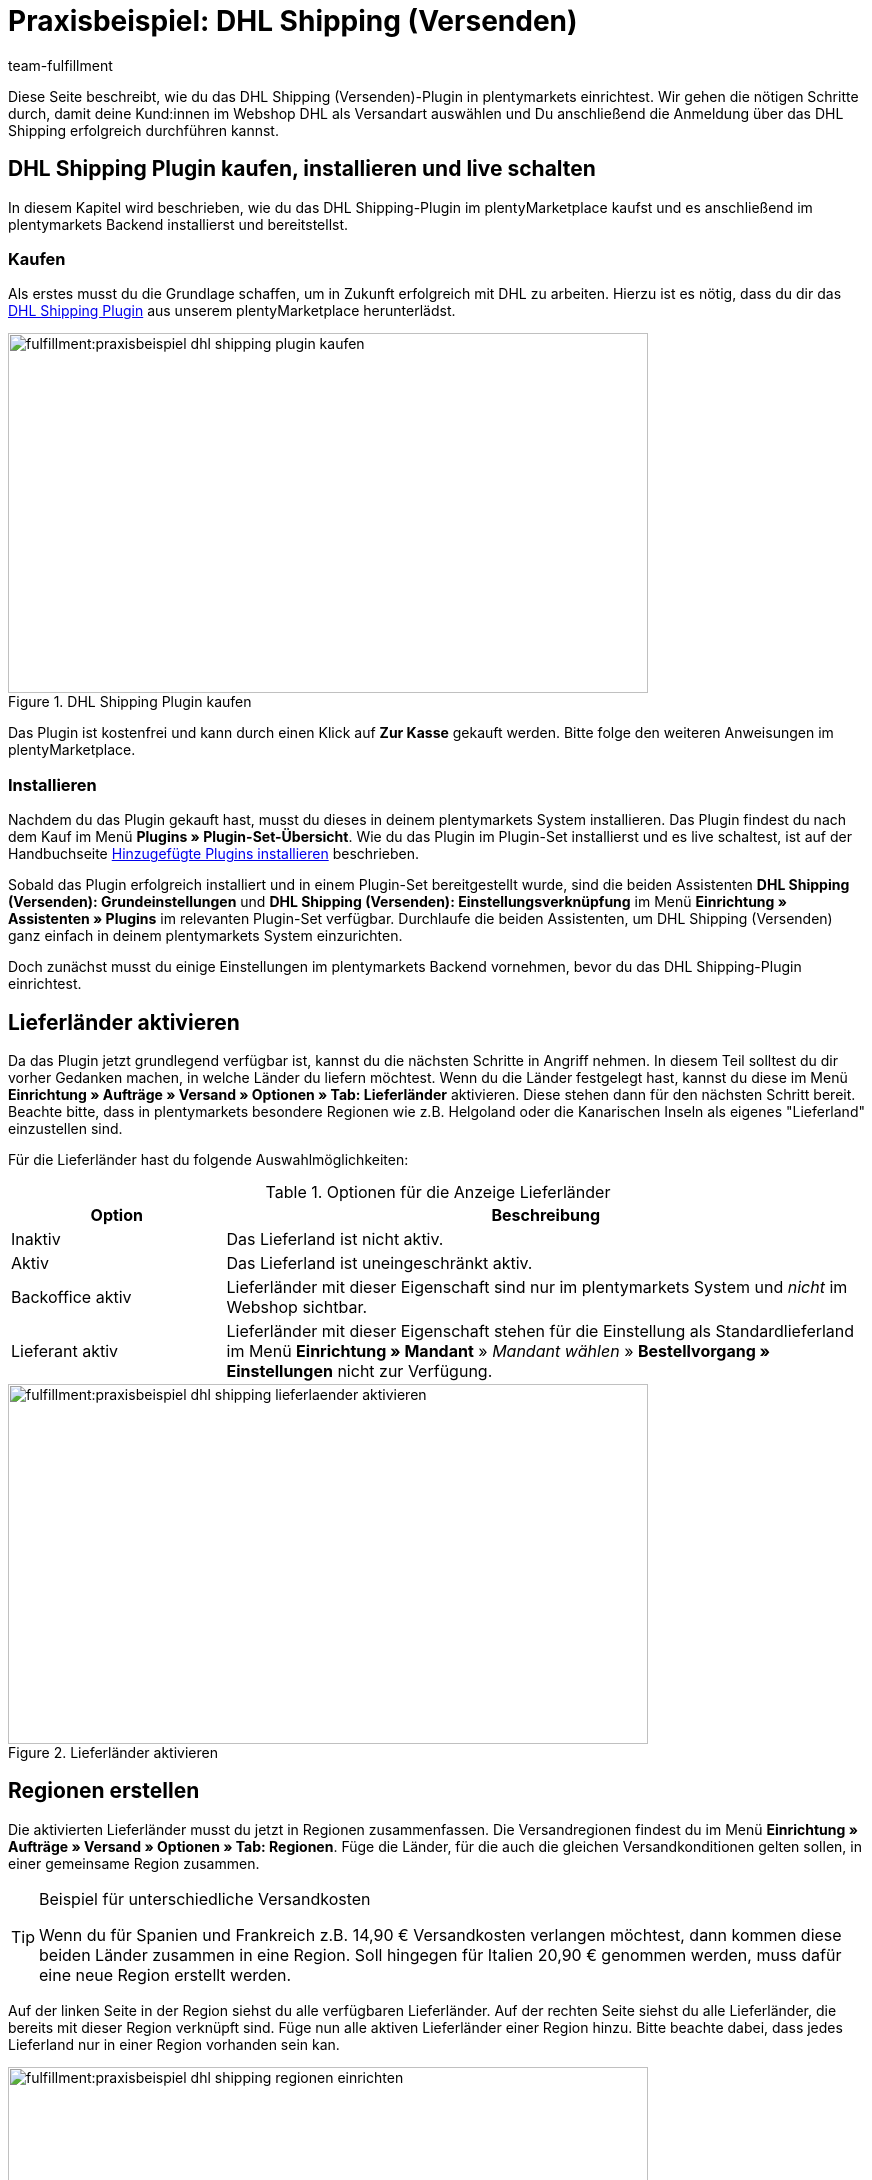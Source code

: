 = Praxisbeispiel: DHL Shipping (Versenden)
:keywords: DHL Shipping (Versenden), plugin, DHL Plugin, DHL-Plugin, Plugin DHL
:description: Erfahre, wie du das DHL Shipping (Versenden)-Plugin in plentymarkets einrichtest.
:id: S6ALNG3
:author: team-fulfillment

Diese Seite beschreibt, wie du das DHL Shipping (Versenden)-Plugin in plentymarkets einrichtest. Wir gehen die nötigen Schritte durch, damit deine Kund:innen im Webshop DHL als Versandart auswählen und Du anschließend die Anmeldung über das DHL Shipping erfolgreich durchführen kannst.

== DHL Shipping Plugin kaufen, installieren und live schalten

In diesem Kapitel wird beschrieben, wie du das DHL Shipping-Plugin im plentyMarketplace kaufst und es anschließend im plentymarkets Backend installierst und bereitstellst.

=== Kaufen

Als erstes musst du die Grundlage schaffen, um in Zukunft erfolgreich mit DHL zu arbeiten. Hierzu ist es nötig, dass du dir das link:https://marketplace.plentymarkets.com/de/plugins/integration/DHLShipping_4871[DHL Shipping Plugin^] aus unserem plentyMarketplace herunterlädst.

.DHL Shipping Plugin kaufen
image::fulfillment:praxisbeispiel-dhl-shipping-plugin-kaufen.png[width=640, height=360]

Das Plugin ist kostenfrei und kann durch einen Klick auf *Zur Kasse* gekauft werden. Bitte folge den weiteren Anweisungen im plentyMarketplace.

=== Installieren

Nachdem du das Plugin gekauft hast, musst du dieses in deinem plentymarkets System installieren. Das Plugin findest du nach dem Kauf im Menü *Plugins » Plugin-Set-Übersicht*. Wie du das Plugin im Plugin-Set installierst und es live schaltest, ist auf der Handbuchseite xref:plugins:hinzugefuegte-plugins-installieren.adoc#[Hinzugefügte Plugins installieren] beschrieben.

Sobald das Plugin erfolgreich installiert und in einem Plugin-Set bereitgestellt wurde, sind die beiden Assistenten *DHL Shipping (Versenden): Grundeinstellungen* und *DHL Shipping (Versenden): Einstellungsverknüpfung* im Menü *Einrichtung » Assistenten » Plugins* im relevanten Plugin-Set verfügbar. Durchlaufe die beiden Assistenten, um DHL Shipping (Versenden) ganz einfach in deinem plentymarkets System einzurichten.

Doch zunächst musst du einige Einstellungen im plentymarkets Backend vornehmen, bevor du das DHL Shipping-Plugin einrichtest.

== Lieferländer aktivieren

Da das Plugin jetzt grundlegend verfügbar ist, kannst du die nächsten Schritte in Angriff nehmen. In diesem Teil solltest du dir vorher Gedanken machen, in welche Länder du liefern möchtest. Wenn du die Länder festgelegt hast, kannst du diese im Menü *Einrichtung » Aufträge » Versand » Optionen » Tab: Lieferländer* aktivieren. Diese stehen dann für den nächsten Schritt bereit. Beachte bitte, dass in plentymarkets besondere Regionen wie z.B. Helgoland oder die Kanarischen Inseln als eigenes "Lieferland" einzustellen sind.

Für die Lieferländer hast du folgende Auswahlmöglichkeiten:

[[table-lieferlaender-aktivieren]]
.Optionen für die Anzeige Lieferländer
[cols="1,3"]
|====
|Option |Beschreibung

|Inaktiv
|Das Lieferland ist nicht aktiv.

|Aktiv
|Das Lieferland ist uneingeschränkt aktiv.

|Backoffice aktiv
|Lieferländer mit dieser Eigenschaft sind nur im plentymarkets System und _nicht_ im Webshop sichtbar.

|Lieferant aktiv
|Lieferländer mit dieser Eigenschaft stehen für die Einstellung als Standardlieferland im Menü *Einrichtung » Mandant* » _Mandant wählen_ » *Bestellvorgang » Einstellungen* nicht zur Verfügung.
|====

.Lieferländer aktivieren
image::fulfillment:praxisbeispiel-dhl-shipping-lieferlaender-aktivieren.png[width=640, height=360]

== Regionen erstellen

Die aktivierten Lieferländer musst du jetzt in Regionen zusammenfassen. Die Versandregionen findest du im Menü *Einrichtung » Aufträge » Versand » Optionen » Tab: Regionen*. Füge die Länder, für die auch die gleichen Versandkonditionen gelten sollen, in einer gemeinsame Region zusammen.

[TIP]
.Beispiel für unterschiedliche Versandkosten
====
Wenn du für Spanien und Frankreich z.B. 14,90 € Versandkosten verlangen möchtest, dann kommen diese beiden Länder zusammen in eine Region. Soll hingegen für Italien 20,90 € genommen werden, muss dafür eine neue Region erstellt werden.
====

Auf der linken Seite in der Region siehst du alle verfügbaren Lieferländer. Auf der rechten Seite siehst du alle Lieferländer, die bereits mit dieser Region verknüpft sind. Füge nun alle aktiven Lieferländer einer Region hinzu. Bitte beachte dabei, dass jedes Lieferland nur in einer Region vorhanden sein kan.

.Regionen einrichten
image::fulfillment:praxisbeispiel-dhl-shipping-regionen-einrichten.png[width=640, height=360]

== Versanddienstleister erstellen

Außer den Lieferländern und den dazu passenden Regionen benötigst du noch den richtigen Versanddienstleister, um eine Brücke zwischen dem Plugin und den Versandprofilen zu schaffen. Den Versanddienstleister konfigurierst du im Menü *Einrichtung » Aufträge » Versand » Optionen » Tab: Versanddienstleister*.

Hier wählst du einen Namen für den Versanddienstleister aus und wählst aus dem Dropdown-Menü den Dienstleister *DHL Shipping (Versenden)* aus.

.Versanddienstleister erstellen
image::fulfillment:praxisbeispiel-dhl-shipping-versanddienstleister-erstellen.png[width=640, height=360]

[NOTE]
.Tracking-URL
====
Außerdem speicherst du in diesem Menü die Tracking-URL *+http://nolp.dhl.de/nextt-online-public/set_identcodes.do?lang=de&zip=$PLZ&idc=$PaketNr+*, die für den späteren E-Mail-Versand verwendet wird.
====

== Versandprofil erstellen

Alle Menüpunkte, die du bisher eingerichtet hast, treffen im Versandprofil aufeinander. Hierzu wechselst du in das Menü *Einrichtung » Aufträge » Versand » Optionen » Tab: Versandprofile*. Mit einem Klick auf die Schaltfläche *Neu* (icon:plus-square[role="green"]) erstellst du ein neues Versandprofil und landest direkt im Tab *Base*. Das Tab *Portotabelle* ist erst nach dem ersten Speichern sichtbar.

=== Base

Im Tab *Base* legst du die grundsätzlichen Einstellungen für dein Versandprofil fest.

[[table-feldnamen-versandprofil]]
.Feldnamenbeschreibungen im Versandprofil
[cols="1,3"]
|====
|Feldname |Beschreibung

|Versanddienstleister
|Wähle hier den zuvor angelegten Versanddienstleister aus.

|Name & Name (Backend)
|Wähle hier einen Namen für das Front- und Backend in der jeweiligen Sprache aus.

|Markierung
|Hier kannst du dem Profil eine Markierung geben. (z.B. das DHL Logo)

|Priorität
|Die Priorität bestimmt die Reihenfolge der im Webshop angezeigten Versandprofile.

|Kategorie
|Die Kategorieoption ermöglicht eine zusätzliche Priorisierung der Versandprofile. Ein konkretes Anwendungsbeispiel findest du link:https://knowledge.plentymarkets.com/fulfillment/versand-vorbereiten#1300[hier].

|Artikel Portoaufschlag
|Hiermit kannst du am Artikel hinterlegte Portoaufschläge aktivieren.

|Postident
|Diese Option musst du aktivieren, wenn ein Postident nötig ist. Z.B. bei FSK18 Ware.

|Bei neuen Artikeln aktivieren
|Diese Option aktivieren, damit das Profil immer an neuen Artikeln aktiv ist.

|Nachnahme
|Option aktivieren, damit Kund:innen im plentyShop LTS-Checkout im Webshop die Zahlungsart _Nachnahme_ wählen können.

|Inselzuschlag
|Es wird der eingestellte Portoaufschlag bei einer Lieferung zu bestimmten Inseln anhand der definierten Liste in plentymarkets berechnet.

|Mandanten (Shops)
|Hier wählst du die Mandaten aus, welche mit diesem Versandprofil verknüpft sein sollen. Es muss mindestens ein Mandant eingestellt sein, damit das Versandprofil auswählbar ist.

|Auftragsherkunft
|Hier wählst du die Auftragsherkünfte aus, für die dieses Versandprofil frei gegeben sein sollen.

|Gesperrte Zahlungsarten
|Hier wählst du die Zahlungsarten aus, für die das Versandprofil _nicht_ auswählbar sein soll.

|Gesperrte Kundenklassen
|Wähle hier die Kundenklassen aus, für die das Versandprofil _nicht_ auswählbar sein soll.

|Versandgruppen
|Versandprofile können einer Versandgruppe hinzugefügt werden, damit die Zuweisung von Versandprofilen am Artikel vereinfacht werden kann.

| *eBay*
|

|Konto
|Wähle hier ein eBay Konto aus, falls du eines verknüpfen möchtest.

|Listingtyp
|Auswahlmöglichkeiten: +
*Alle* = Alle Listingtypen +
*Auktion* = Nur Auktionen +
*Festpreis-/Shop Artikel* = Nur Festpreis bzw. Shop Artikel (Shop Artikel nur für Hood)

|Expressversand
|Aktivieren, wenn dieses Versandprofil für einen Expressversand bei eBay genutzt werden soll.

|Treueprogramm
|Hier kannst du ein oder mehrere Treueprogramme wie eBay Plus oder Amazon Prime mit diesem Versandprofil verknüpfen.

|====

=== Portotabelle

Das Tab *Portotabelle* ist erst verfügbar, wenn du das Versandprofil gespeichert hast. In diesem Tab werden die Portotabellen für die jeweiligen vorher eingerichteten Regionen angezeigt. Das heißt, hier legst du die Preise und den Berechnungstypen für die einzelnen Region fest.
Wähle die Berechnungsgrundlage für die Versandkosten aus. Es gibt die Auswahlmöglichkeiten: *Pauschal*, *Gewichtsabhängig*, *Volumenabhängig*, *Mengenabhängig*, *Preisabhängig* und *Artikelporto*.

Je nach Einstellung des Typen musst du die passenden Preise eingeben. Außerdem kannst du für jede Portotabelle angeben, ab welchem Betrag der Versand kostenfrei ist oder dass er z.B. ab 100 € Warenwert statt der pauschal eingestellten 4,99 € nur noch 2,50 € kostet.

Der Beschränkungstyp schränkt das Versandprofil ein. Passe aber auf, dass du mit deinen Versandprofilen einen nahtlosen Übergang ermöglichst, damit z.B. bei einem eingestellten Maximalgewicht von 20 kg in einem Versandprofil und dem Kauf von zwei Artikeln mit je 11 kg, noch ein anderes Versandprofil auswählbar ist und eine Fehlermeldung im Webshop verhindert wird.

Als Standardpaket kannst du ein vorher definiertes Versandpaket hinterlegen. Ein Versandpaket definierst du im Menü *Einrichtung » Aufträge » Versand » Versandpakete*. So kannst du z.B. feste Maße übertragen, wenn du nur eine Paketgröße für den Versand verwendest.

[NOTE]
.Berechnungstypen
====
Bitte beachte, dass du z.B. für die gewichtsabhängige Berechnung auch die Gewichte an den einzelnen Artikeln pflegen musst. Ansonsten ist eine Berechnung nicht möglich.
====

.Berechnungstypen in der Portotabelle
image::fulfillment:praxisbeispiel-dhl-shipping-portotabelle-berechnungstypen.png[width=640, height=360]

[NOTE]
.Portotabelle aktivieren
====
Eine Portotabelle ist erst aktiv, wenn diese gespeichert wurde. Ansonsten siehst du den Hinweis `Region wird im Versandprofil nicht verwendet. Preis eintragen und speichern, um Region zu verwenden. Portotabelle speichern und neu laden, um Versanddienstleister-Einstellungen anzuzeigen.`
====

== Versandprofil am Artikel aktivieren

Im Menü *Artikel » Artikel bearbeiten* im Tab *Global* des Artikels musst du jetzt alle Artikel mit den gewünschten Versandprofilen verknüpfen. Dies kannst du auch über die Gruppenfunktion machen. Achte dabei auf den Haken bei der Option *Alte Versandprofile löschen*, da über die "Versandkonfiguration" nur weitere Versandprofile hinzugefügt werden können.

== DHL Shipping-Plugin über die Assistenten einrichten

Nachdem die Versandprofile fertig eingerichtet und am Artikel verknüpft sind, kann jetzt das DHL Shipping-Plugin final über die beiden Assistenten *DHL Shipping (Versenden): Grundeinstellungen* und *DHL Shipping (Versenden): Einstellungsverknüpfung* eingerichtet werden. Die Assistenten findest du im Menü *Einrichtung » Assistenten » Plugins* im relevanten Plugin-Set.

[IMPORTANT]
.Detaillierte Beschreibung
====
Eine detaillierte Beschreibung zu den einzelnen Schritten in den beiden DHL Assistenten findest du auf der Handbuchseite xref:fulfillment:plugin-dhl-shipping-versenden.adoc#[DHL Shipping (Versenden)].
====


[#2400]
=== Plugin-Set nach Aktualisierung erneut bereitstellen

Nachdem du ein Update des Plugins heruntergeladen hast, ist es erforderlich, dass du das Plugin-Set erneut bereitstellst. Das Herunterladen des Updates allein bewirkt noch nicht, dass die Neuerungen bzw. Änderungen in der neuen Version auch aktiv sind.

Weitere Informationen findest du auf der Handbuchseite xref:plugins:installierte-plugins-aktualisieren.adoc#marketplace-plugins[Installierte Plugins aktualisieren].
